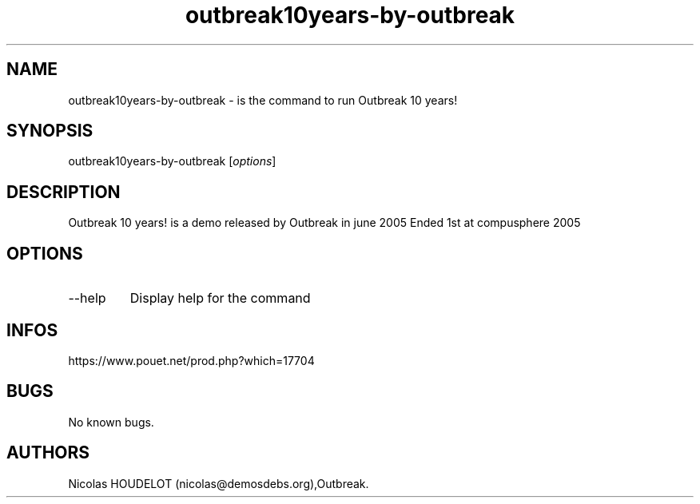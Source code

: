 .\" Automatically generated by Pandoc 3.1.3
.\"
.\" Define V font for inline verbatim, using C font in formats
.\" that render this, and otherwise B font.
.ie "\f[CB]x\f[]"x" \{\
. ftr V B
. ftr VI BI
. ftr VB B
. ftr VBI BI
.\}
.el \{\
. ftr V CR
. ftr VI CI
. ftr VB CB
. ftr VBI CBI
.\}
.TH "outbreak10years-by-outbreak" "6" "2024-04-21" "Outbreak 10 years! User Manuals" ""
.hy
.SH NAME
.PP
outbreak10years-by-outbreak - is the command to run Outbreak 10 years!
.SH SYNOPSIS
.PP
outbreak10years-by-outbreak [\f[I]options\f[R]]
.SH DESCRIPTION
.PP
Outbreak 10 years!
is a demo released by Outbreak in june 2005 Ended 1st at compusphere
2005
.SH OPTIONS
.TP
--help
Display help for the command
.SH INFOS
.PP
https://www.pouet.net/prod.php?which=17704
.SH BUGS
.PP
No known bugs.
.SH AUTHORS
Nicolas HOUDELOT (nicolas\[at]demosdebs.org),Outbreak.
